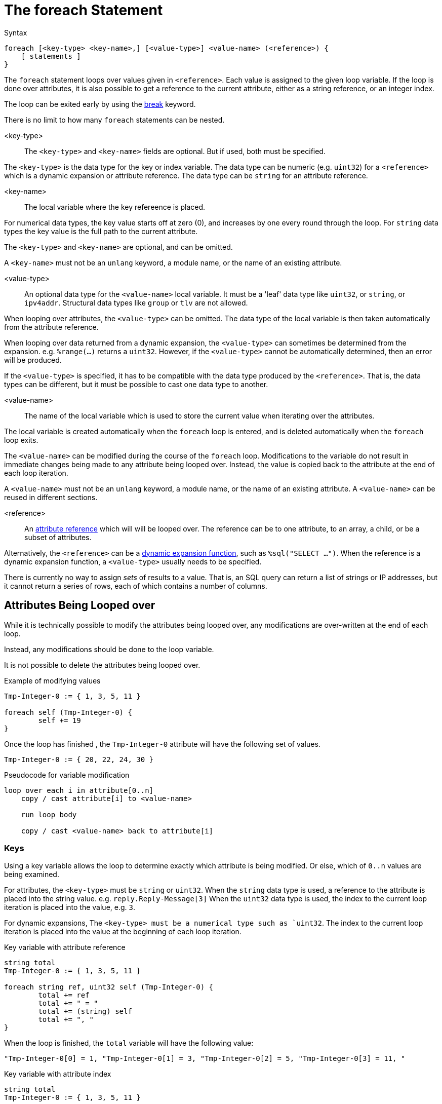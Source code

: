 = The foreach Statement

.Syntax
[source,unlang]
----
foreach [<key-type> <key-name>,] [<value-type>] <value-name> (<reference>) {
    [ statements ]
}
----

The `foreach` statement loops over values given in `<reference>`.
Each value is assigned to the given loop variable.  If the loop is
done over attributes, it is also possible to get a reference to the
current attribute, either as a string reference, or an integer index.

The loop can be exited early by using the
xref:unlang/break.adoc[break] keyword.

There is no limit to how many `foreach` statements can be nested.

<key-type>::

The `<key-type>` and `<key-name>` fields are optional.  But if used,
both must be specified.

The `<key-type>` is the data type for the key or index variable.  The data type can be numeric (e.g. `uint32`) for a `<reference>` which is a dynamic expansion or attribute reference.  The data type can be `string` for an attribute reference.

<key-name>::

The local variable where the key refereence is placed.

For numerical data types, the key value starts off at zero (0), and
increases by one every round through the loop.  For `string` data
types the key value is the full path to the current attribute.

The `<key-type>` and `<key-name>` are optional, and can be omitted.

A `<key-name>` must not be an `unlang` keyword, a module name, or
the name of an existing attribute.

<value-type>::

An optional data type for the `<value-name>` local variable.  It must be a 'leaf' data type like `uint32`, or `string`, or `ipv4addr`.  Structural data types like `group` or `tlv` are not allowed.

When looping over attributes, the `<value-type>` can be omitted.  The
data type of the local variable is then taken automatically from the
attribute reference.

When looping over data returned from a dynamic expansion, the
`<value-type>` can sometimes be determined from the expansion.
e.g. `%range(...)` returns a `uint32`.  However, if the `<value-type>`
cannot be automatically determined, then an error will be produced.

If the `<value-type>` is specified, it has to be compatible with the
data type produced by the `<reference>`.  That is, the data types can
be different, but it must be possible to cast one data type to another.

<value-name>::

The name of the local variable which is used to store the current value when iterating over the attributes.

The local variable is created automatically when the `foreach` loop is
entered, and is deleted automatically when the `foreach` loop exits.

The `<value-name>` can be modified during the course of the `foreach`
loop.  Modifications to the variable do not result in immediate
changes being made to any attribute being looped over.  Instead, the
value is copied back to the attribute at the end of each loop
iteration.

A `<value-name>` must not be an `unlang` keyword, a module name, or
the name of an existing attribute.  A `<value-name>` can be reused in
different sections.

<reference>::

An xref:unlang/attr.adoc[attribute reference] which will will be looped
over.  The reference can be to one attribute, to an array, a child, or
be a subset of attributes.

Alternatively, the `<reference>` can be a
xref:reference:xlat/index.adoc[dynamic expansion function], such as
`%sql("SELECT ...")`.  When the reference is a dynamic expansion
function, a `<value-type>` usually needs to be specified.

There is currently no way to assign _sets_ of results to a value.
That is, an SQL query can return a list of strings or IP addresses,
but it cannot return a series of rows, each of which contains a number
of columns.

== Attributes Being Looped over

While it is technically possible to modify the attributes being looped
over, any modifications are over-written at the end of each loop.

Instead, any modifications should be done to the loop variable.

It is not possible to delete the attributes being looped over.

.Example of modifying values
[source,unlang]
----
Tmp-Integer-0 := { 1, 3, 5, 11 }

foreach self (Tmp-Integer-0) {
	self += 19
}
----

Once the loop has finished , the `Tmp-Integer-0` attribute will have
the following set of values.

[source,unlang]
----
Tmp-Integer-0 := { 20, 22, 24, 30 }
----

.Pseudocode for variable modification
----
loop over each i in attribute[0..n]
    copy / cast attribute[i] to <value-name>

    run loop body

    copy / cast <value-name> back to attribute[i]
----

=== Keys

Using a key variable allows the loop to determine exactly which
attribute is being modified.  Or else, which of `0..n` values are
being examined.

For attributes, the `<key-type>` must be `string` or `uint32`.  When
the `string` data type is used, a reference to the attribute is placed
into the string value.  e.g. `reply.Reply-Message[3]` When the
`uint32` data type is used, the index to the current loop iteration is
placed into the value, e.g. `3`.

For dynamic expansions, The `<key-type> must be a numerical type such
as `uint32`.  The index to the current loop iteration is placed into
the value at the beginning of each loop iteration.

.Key variable with attribute reference
[source,unlang]
----
string total
Tmp-Integer-0 := { 1, 3, 5, 11 }

foreach string ref, uint32 self (Tmp-Integer-0) {
	total += ref
	total += " = "
	total += (string) self
	total += ", "
}
----

When the loop is finished, the `total` variable will have the following value:

----
"Tmp-Integer-0[0] = 1, "Tmp-Integer-0[1] = 3, "Tmp-Integer-0[2] = 5, "Tmp-Integer-0[3] = 11, "
----

.Key variable with attribute index
[source,unlang]
----
string total
Tmp-Integer-0 := { 1, 3, 5, 11 }

foreach uint32 index, uint32 self (Tmp-Integer-0) {
	...
}
----


A dynamic expansion can use a keyed index.  If the `SELECT` statement
below returns a list of `"a", "b", "c", "d"`. then we have the
following example:

.Key variable with expansion
[source,unlang]
----
string total

foreach uint32 index, string data (%sql("SELECT ...") {
	total += (string) index
	total += ":"
	total += data
	ttoal += ", "
}
----

When the loop is finished, the `total` variable will have the following value:

----
"0:a, 1:b, 2:c, 3:d, "
----

=== Structural Data Types

It is possible to loop over the children of a structural data type, as
given in the example below.  Since the loop is over the child
(i.e. leaf) attributes, the values are copied back as described above.

In this example, we have to explicitly give a data type of `string`.  The
data type is needed because there may be multiple children of the
`TLV-Thing` attribute, and the children may not all have the same data
type.

.Example of Looping over children of a structural type.
[source,unlang]
----
foreach string child (TLV-Thing.[*]) {
	out += child
	out += " "
}
----

When using `foreach` to loop over differnet data types, the values can
be examined, but cannot be changed.  This is a limitation of the
current interpreter, and may be changed in the future.

.Example of Looping over children of a structural type.

In this examply, we assume that an attribute `TLV-Thing` has a child
called `Foo`.

[source,unlang]
----
foreach thing (TLV-Thing[*]) {
	out += thing.Foo
	out += " "
}
----

This example can read the child attribute `Foo`, but cannot modify it.


// Copyright (C) 2024 Network RADIUS SAS.  Licenced under CC-by-NC 4.0.
// This documentation was developed by Network RADIUS SAS.

